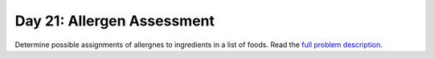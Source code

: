 ===========================
Day 21: Allergen Assessment
===========================

Determine possible assignments of allergnes to ingredients in a list of foods. Read the `full problem description <https://adventofcode.com/2020/day/21>`_.
